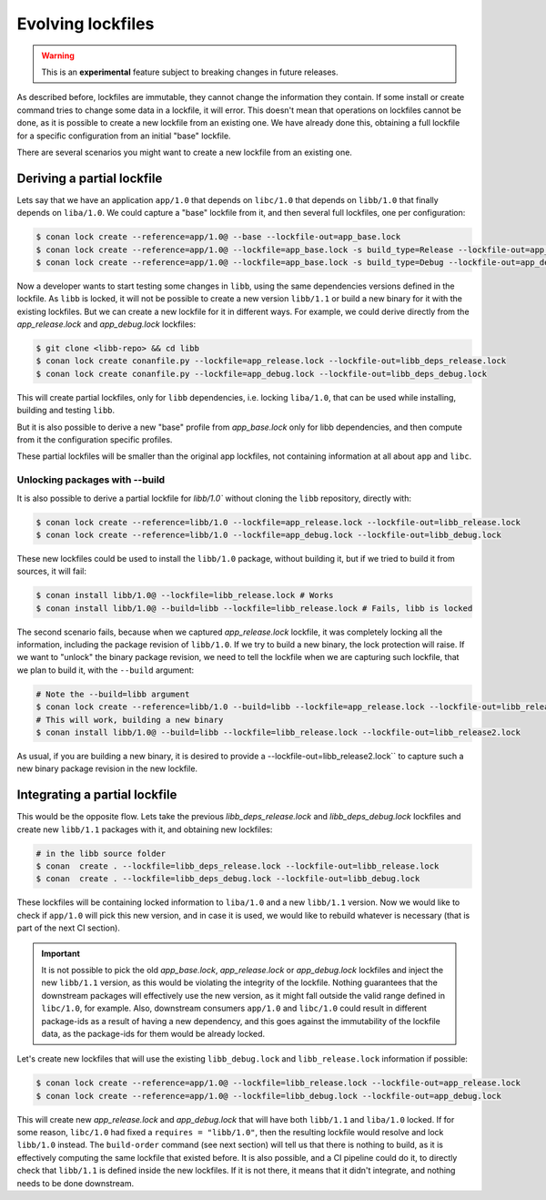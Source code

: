 .. _versioning_lockfiles_evolving:

Evolving lockfiles
==================

.. warning::

    This is an **experimental** feature subject to breaking changes in future releases.

As described before, lockfiles are immutable, they cannot change the information they contain.
If some install or create command tries to change some data in a lockfile, it will error. This
doesn't mean that operations on lockfiles cannot be done, as it is possible to create a new
lockfile from an existing one. We have already done this, obtaining a full lockfile for a
specific configuration from an initial "base" lockfile.


There are several scenarios you might want to create a new lockfile from an existing one.


Deriving a partial lockfile
---------------------------

Lets say that we have an application ``app/1.0`` that depends on ``libc/1.0`` that depends on ``libb/1.0``
that finally depends on ``liba/1.0``. We could capture a "base" lockfile from it, and then several full
lockfiles, one per configuration:

.. code:: bash

    $ conan lock create --reference=app/1.0@ --base --lockfile-out=app_base.lock
    $ conan lock create --reference=app/1.0@ --lockfile=app_base.lock -s build_type=Release --lockfile-out=app_release.lock
    $ conan lock create --reference=app/1.0@ --lockfile=app_base.lock -s build_type=Debug --lockfile-out=app_debug.lock


Now a developer wants to start testing some changes in ``libb``, using the same dependencies versions defined
in the lockfile. As ``libb`` is locked, it will not be possible to create a new version ``libb/1.1`` or build
a new binary for it with the existing lockfiles. But we can create a new lockfile for it in different ways.
For example, we could derive directly from the *app_release.lock* and *app_debug.lock* lockfiles:

.. code:: bash

    $ git clone <libb-repo> && cd libb
    $ conan lock create conanfile.py --lockfile=app_release.lock --lockfile-out=libb_deps_release.lock
    $ conan lock create conanfile.py --lockfile=app_debug.lock --lockfile-out=libb_deps_debug.lock

This will create partial lockfiles, only for ``libb`` dependencies, i.e. locking ``liba/1.0``, that can be used
while installing, building and testing ``libb``.

But it is also possible to derive a new "base" profile from *app_base.lock* only for libb dependencies, and then
compute from it the configuration specific profiles.

These partial lockfiles will be smaller than the original app lockfiles, not containing information at all about
``app`` and ``libc``.

Unlocking packages with --build
+++++++++++++++++++++++++++++++

It is also possible to derive a partial lockfile for `libb/1.0`` without cloning the ``libb`` repository, directly with:

.. code:: bash

    $ conan lock create --reference=libb/1.0 --lockfile=app_release.lock --lockfile-out=libb_release.lock
    $ conan lock create --reference=libb/1.0 --lockfile=app_debug.lock --lockfile-out=libb_debug.lock

These new lockfiles could be used to install the ``libb/1.0`` package, without building it, but if we tried to
build it from sources, it will fail:

.. code:: bash

    $ conan install libb/1.0@ --lockfile=libb_release.lock # Works
    $ conan install libb/1.0@ --build=libb --lockfile=libb_release.lock # Fails, libb is locked

The second scenario fails, because when we captured *app_release.lock* lockfile, it was completely locking all the
information, including the package revision of ``libb/1.0``. If we try to build a new binary, the lock protection will
raise. If we want to "unlock" the binary package revision, we need to tell the lockfile when we are capturing such
lockfile, that we plan to build it, with the ``--build`` argument:

.. code:: bash

    # Note the --build=libb argument
    $ conan lock create --reference=libb/1.0 --build=libb --lockfile=app_release.lock --lockfile-out=libb_release.lock
    # This will work, building a new binary
    $ conan install libb/1.0@ --build=libb --lockfile=libb_release.lock --lockfile-out=libb_release2.lock

As usual, if you are building a new binary, it is desired to provide a --lockfile-out=libb_release2.lock`` to capture such
a new binary package revision in the new lockfile.


Integrating a partial lockfile
------------------------------

This would be the opposite flow. Lets take the previous *libb_deps_release.lock* and *libb_deps_debug.lock*
lockfiles and create new ``libb/1.1`` packages with it, and obtaining new lockfiles:

.. code:: bash

    # in the libb source folder
    $ conan  create . --lockfile=libb_deps_release.lock --lockfile-out=libb_release.lock
    $ conan  create . --lockfile=libb_deps_debug.lock --lockfile-out=libb_debug.lock

These lockfiles will be containing locked information to ``liba/1.0`` and a new ``libb/1.1`` version.
Now we would like to check if ``app/1.0`` will pick this new version, and in case it is used, we would
like to rebuild whatever is necessary (that is part of the next CI section).

.. important::

    It is not possible to pick the old *app_base.lock*, *app_release.lock* or *app_debug.lock*
    lockfiles and inject the new ``libb/1.1`` version, as this would be violating the integrity of the lockfile.
    Nothing guarantees that the downstream packages will effectively use the new version, as it might fall outside
    the valid range defined in ``libc/1.0``, for example. Also, downstream consumers ``app/1.0`` and ``libc/1.0``
    could result in different package-ids as a result of having a new dependency, and this goes against the
    immutability of the lockfile data, as the package-ids for them would be already locked.

Let's create new lockfiles that will use the existing ``libb_debug.lock`` and ``libb_release.lock`` information if possible:

.. code:: bash

    $ conan lock create --reference=app/1.0@ --lockfile=libb_release.lock --lockfile-out=app_release.lock
    $ conan lock create --reference=app/1.0@ --lockfile=libb_debug.lock --lockfile-out=app_debug.lock

This will create new *app_release.lock* and *app_debug.lock* that will have both ``libb/1.1`` and ``liba/1.0``
locked. If for some reason, ``libc/1.0`` had fixed a ``requires = "libb/1.0"``, then the resulting lockfile
would resolve and lock ``libb/1.0`` instead. The ``build-order`` command (see next section) will tell us that there
is nothing to build, as it is effectively computing the same lockfile that existed before. It is also
possible, and a CI pipeline could do it, to directly check that ``libb/1.1`` is defined inside the new lockfiles.
If it is not there, it means that it didn't integrate, and nothing needs to be done downstream.
